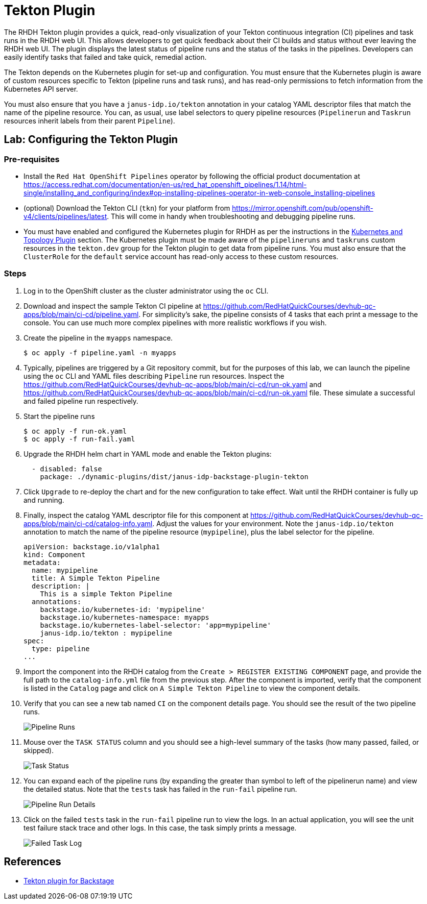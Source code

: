 = Tekton Plugin

The RHDH Tekton plugin provides a quick, read-only visualization of your Tekton continuous integration (CI) pipelines and task runs in the RHDH web UI. This allows developers to get quick feedback about their CI builds and status without ever leaving the RHDH web UI. The plugin displays the latest status of pipeline runs and the status of the tasks in the pipelines. Developers can easily identify tasks that failed and take quick, remedial action.

The Tekton depends on the Kubernetes plugin for set-up and configuration. You must ensure that the Kubernetes plugin is aware of custom resources specific to Tekton (pipeline runs and task runs), and has read-only permissions to fetch information from the Kubernetes API server.

You must also ensure that you have a `janus-idp.io/tekton` annotation in your catalog YAML descriptor files that match the name of the pipeline resource. You can, as usual, use label selectors to query pipeline resources (`Pipelinerun` and `Taskrun` resources inherit labels from their parent `Pipeline`).

== Lab: Configuring the Tekton Plugin

=== Pre-requisites

* Install the `Red Hat OpenShift Pipelines` operator by following the official product documentation at https://access.redhat.com/documentation/en-us/red_hat_openshift_pipelines/1.14/html-single/installing_and_configuring/index#op-installing-pipelines-operator-in-web-console_installing-pipelines

* (optional) Download the Tekton CLI (`tkn`) for your platform from https://mirror.openshift.com/pub/openshift-v4/clients/pipelines/latest. This will come in handy when troubleshooting and debugging pipeline runs.

* You must have enabled and configured the Kubernetes plugin for RHDH as per the instructions in the xref:topology.adoc[Kubernetes and Topology Plugin] section. The Kubernetes plugin must be made aware of the `pipelineruns` and `taskruns` custom resources in the `tekton.dev` group for the Tekton plugin to get data from pipeline runs. You must also ensure that the `ClusterRole` for the `default` service account has read-only access to these custom resources.

=== Steps

. Log in to the OpenShift cluster as the cluster administrator using the `oc` CLI.

. Download and inspect the sample Tekton CI pipeline at https://github.com/RedHatQuickCourses/devhub-qc-apps/blob/main/ci-cd/pipeline.yaml. For simplicity's sake, the pipeline consists of 4 tasks that each print a message to the console. You can use much more complex pipelines with more realistic workflows if you wish.

. Create the pipeline in the `myapps` namespace.

  $ oc apply -f pipeline.yaml -n myapps

. Typically, pipelines are triggered by a Git repository commit, but for the purposes of this lab, we can launch the pipeline using the `oc` CLI and YAML files describing `Pipeline` run resources. Inspect the https://github.com/RedHatQuickCourses/devhub-qc-apps/blob/main/ci-cd/run-ok.yaml and https://github.com/RedHatQuickCourses/devhub-qc-apps/blob/main/ci-cd/run-ok.yaml file. These simulate a successful and failed pipeline run respectively.

. Start the pipeline runs

  $ oc apply -f run-ok.yaml
  $ oc apply -f run-fail.yaml

. Upgrade the RHDH helm chart in YAML mode and enable the Tekton plugins:
+
```yaml
  - disabled: false
    package: ./dynamic-plugins/dist/janus-idp-backstage-plugin-tekton
```

. Click `Upgrade` to re-deploy the chart and for the new configuration to take effect. Wait until the RHDH container is fully up and running.

. Finally, inspect the catalog YAML descriptor file for this component at https://github.com/RedHatQuickCourses/devhub-qc-apps/blob/main/ci-cd/catalog-info.yaml. Adjust the values for your environment. Note the `janus-idp.io/tekton` annotation to match the name of the pipeline resource (`mypipeline`), plus the label selector for the pipeline.
+
```yaml
apiVersion: backstage.io/v1alpha1
kind: Component
metadata:
  name: mypipeline
  title: A Simple Tekton Pipeline
  description: |
    This is a simple Tekton Pipeline
  annotations:
    backstage.io/kubernetes-id: 'mypipeline'
    backstage.io/kubernetes-namespace: myapps
    backstage.io/kubernetes-label-selector: 'app=mypipeline'
    janus-idp.io/tekton : mypipeline
spec:
  type: pipeline
...
```

. Import the component into the RHDH catalog from the `Create > REGISTER EXISTING COMPONENT` page, and provide the full path to the `catalog-info.yml` file from the previous step. After the component is imported, verify that the component is listed in the `Catalog` page and click on `A Simple Tekton Pipeline` to view the component details.

. Verify that you can see a new tab named `CI` on the component details page. You should see the result of the two pipeline runs. 
+
image::pipeline-runs.png[Pipeline Runs]

. Mouse over the `TASK STATUS` column and you should see a high-level summary of the tasks (how many passed, failed, or skipped).
+
image::task-status.png[Task Status]

. You can expand each of the pipeline runs (by expanding the greater than symbol to left of the pipelinerun name) and view the detailed status. Note that the `tests` task has failed in the `run-fail` pipeline run.
+
image::expand-pipeline-runs.png[Pipeline Run Details]

. Click on the failed `tests` task in the `run-fail` pipeline run to view the logs. In an actual application, you will see the unit test failure stack trace and other logs. In this case, the task simply prints a message.
+
image::failed-task.png[Failed Task Log]

== References

* https://access.redhat.com/documentation/en-us/red_hat_plug-ins_for_backstage/2.0/html-single/tekton_plugin_for_backstage/index[Tekton plugin for Backstage]
